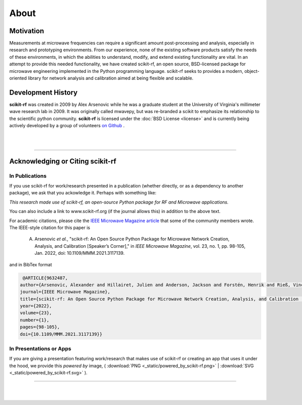 
.. raw:: html

   <style type="text/css">
     h1 {
         display: none;
         margin: 0;
         padding: 0;
     }
   </style>


----------
About
----------

Motivation 
~~~~~~~~~~~

Measurements at microwave frequencies can require a significant amount post-processing and analysis, especially in research and prototyping environments. From our experience, none of the existing software products satisfy the needs of these environments, in which the abilities to understand, modify, and extend existing functionality are vital. In an attempt to provide this needed functionality, we have created scikit-rf, an open source, BSD-licensed package for microwave engineering implemented in the Python programming language. scikit-rf seeks to provides a modern, object-oriented library for network analysis and calibration aimed at being flexible and scalable.



Development History
~~~~~~~~~~~~~~~~~~~~

.. image:: _static/Thornton_Hall.JPG
    :align: right
    :height: 200


**scikit-rf** was created in 2009 by Alex Arsenovic while he was a graduate student at the University of Virginia's  millimeter wave research lab in 2009. It was originally called mwavepy, but was re-branded a scikit to emphasize its relationship to the scientific python community.  **scikit-rf** is licensed under the :doc:`BSD License <license>` and is currently being actively developed by a group of volunteers  `on Github <https://github.com/scikit-rf/scikit-rf/graphs/contributors>`_ . 

|
|


------------

Acknowledging or Citing scikit-rf
~~~~~~~~~~~~~~~~~~~~~~~~~~~~~~~~~~

In Publications
++++++++++++++++

If you use scikit-rf for work/research presented in a publication (whether directly, or as a dependency to another package), we ask that you ackowledge it. Perhaps with something like:

*This research made use of scikit-rf, an open-source Python package for RF and Microwave applications.*

You can also include a link to www.scikit-rf.org (if the journal allows this) in addition to the above text.

For academic citations, please cite the `IEEE Microwave Magazine article <https://ieeexplore.ieee.org/document/9632487>`_ that some of the community members wrote.
The IEEE-style citation for this paper is

  A. Arsenovic *et al.*, "scikit-rf: An Open Source Python Package for Microwave Network Creation, Analysis, and Calibration [Speaker’s Corner]," in *IEEE Microwave Magazine*, vol. 23, no. 1, pp. 98-105, Jan. 2022, doi: 10.1109/MMM.2021.3117139.

and in BibTex format

.. code-block:: latex

   @ARTICLE{9632487,
  author={Arsenovic, Alexander and Hillairet, Julien and Anderson, Jackson and Forstén, Henrik and Rieß, Vincent and Eller, Michael and Sauber, Noah and Weikle, Robert and Barnhart, William and Forstmayr, Franz},
  journal={IEEE Microwave Magazine}, 
  title={scikit-rf: An Open Source Python Package for Microwave Network Creation, Analysis, and Calibration [Speaker’s Corner]}, 
  year={2022},
  volume={23},
  number={1},
  pages={98-105},
  doi={10.1109/MMM.2021.3117139}}


In Presentations or Apps
+++++++++++++++++++++++++

If you are giving a presentation featuring work/research that makes use of scikit-rf or creating an app that  uses it under the hood, we provide this *powered by* image, 
( :download:`PNG <_static/powered_by_scikit-rf.png>` | :download:`SVG <_static/powered_by_scikit-rf.svg>` ).


.. image:: _static/powered_by_scikit-rf.png
    :width: 500


------------

|
|
